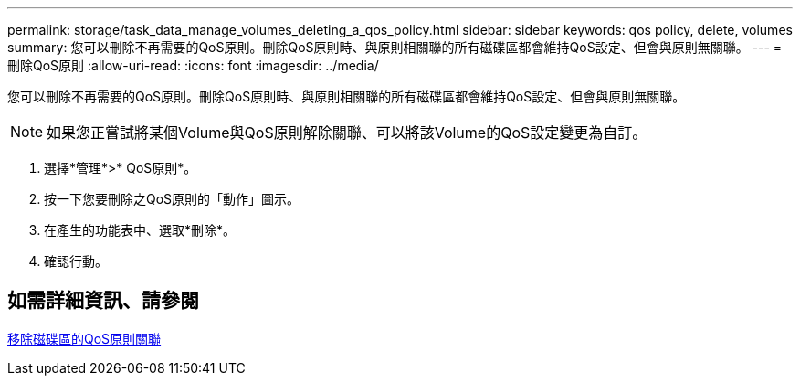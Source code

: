 ---
permalink: storage/task_data_manage_volumes_deleting_a_qos_policy.html 
sidebar: sidebar 
keywords: qos policy, delete, volumes 
summary: 您可以刪除不再需要的QoS原則。刪除QoS原則時、與原則相關聯的所有磁碟區都會維持QoS設定、但會與原則無關聯。 
---
= 刪除QoS原則
:allow-uri-read: 
:icons: font
:imagesdir: ../media/


[role="lead"]
您可以刪除不再需要的QoS原則。刪除QoS原則時、與原則相關聯的所有磁碟區都會維持QoS設定、但會與原則無關聯。


NOTE: 如果您正嘗試將某個Volume與QoS原則解除關聯、可以將該Volume的QoS設定變更為自訂。

. 選擇*管理*>* QoS原則*。
. 按一下您要刪除之QoS原則的「動作」圖示。
. 在產生的功能表中、選取*刪除*。
. 確認行動。




== 如需詳細資訊、請參閱

xref:task_data_manage_volumes_remove_a_qos_policy_association_of_a_volume.adoc[移除磁碟區的QoS原則關聯]
